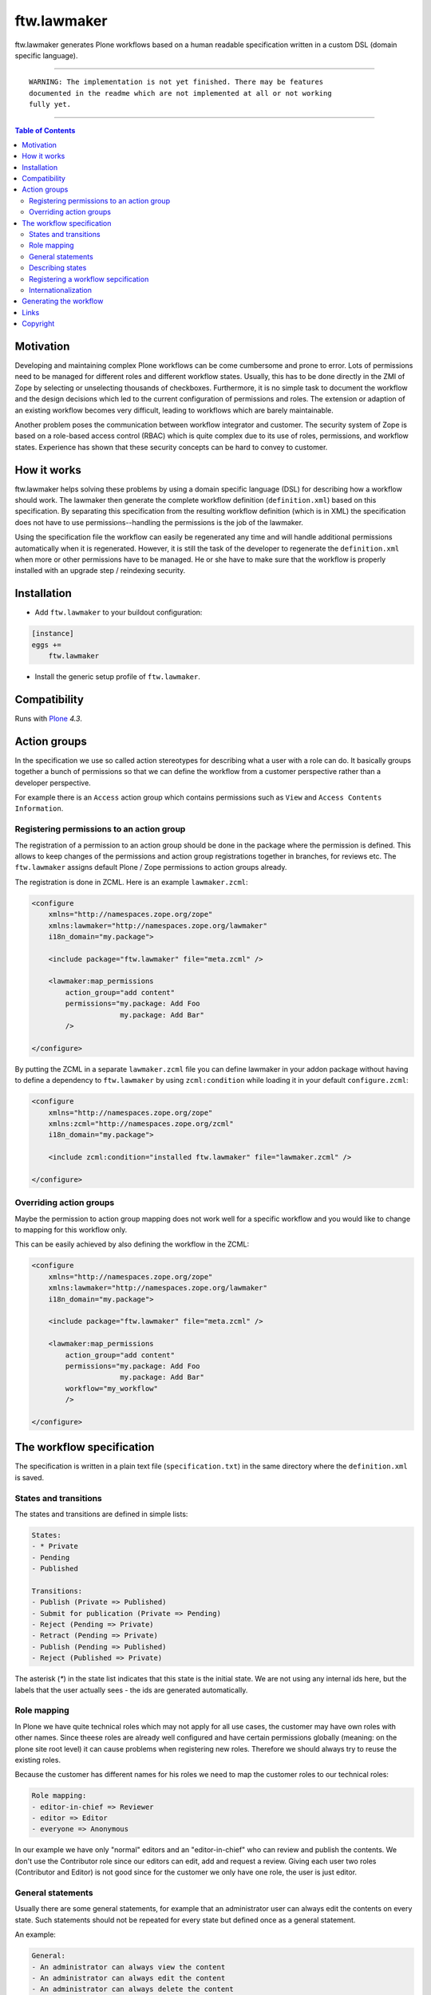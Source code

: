 ftw.lawmaker
============

ftw.lawmaker generates Plone workflows based on a human readable specification written in a custom DSL (domain specific language).


----

.. parsed-literal::

    WARNING: The implementation is not yet finished. There may be features
    documented in the readme which are not implemented at all or not working
    fully yet.

----

.. contents:: Table of Contents


Motivation
----------

Developing and maintaining complex Plone workflows can be come cumbersome and prone to error. Lots of permissions need to be managed for different roles and different workflow states. Usually, this has to be done directly in the ZMI of Zope by selecting or unselecting thousands of checkboxes.
Furthermore, it is no simple task to document the workflow and the design decisions which led to the current configuration of permissions and roles. The extension or adaption of an existing workflow becomes very difficult, leading to workflows which are barely maintainable.

Another problem poses the communication between workflow integrator and customer. The security system of Zope is based on a role-based access control (RBAC) which is quite complex due to its use of roles, permissions, and workflow states. Experience has shown that these security concepts can be hard to convey to customer. 

How it works
------------

ftw.lawmaker helps solving these problems by using a domain specific language (DSL) for describing how a workflow should work.
The lawmaker then generate the complete workflow definition (``definition.xml``) based on this specification.
By separating this specification from the resulting workflow definition (which is in XML) the specification does not have to use permissions--handling the permissions is the job of the lawmaker.

Using the specification file the workflow can easily be regenerated any time and will handle additional permissions automatically when it is regenerated. However, it is still the task of the developer to regenerate the ``definition.xml`` when more or other permissions have to be managed. He or she have to make sure that the workflow is properly installed with an upgrade step /
reindexing security.


Installation
------------

- Add ``ftw.lawmaker`` to your buildout configuration:

.. code:: ini

    [instance]
    eggs +=
        ftw.lawmaker

- Install the generic setup profile of ``ftw.lawmaker``.


Compatibility
-------------

Runs with `Plone <http://www.plone.org/>`_ `4.3`.


Action groups
-------------

In the specification we use so called action stereotypes for describing what a user with
a role can do.
It basically groups together a bunch of permissions so that we can define
the workflow from a customer perspective rather than a developer perspective.

For example there is an ``Access`` action group which contains permissions
such as ``View`` and ``Access Contents Information``.


Registering permissions to an action group
~~~~~~~~~~~~~~~~~~~~~~~~~~~~~~~~~~~~~~~~~~

The registration of a permission to an action group should be done in the
package where the permission is defined.
This allows to keep changes of the permissions and action group registrations
together in branches, for reviews etc.
The ``ftw.lawmaker`` assigns default Plone / Zope permissions to action groups
already.

The registration is done in ZCML.
Here is an example ``lawmaker.zcml``:

.. code:: xml

    <configure
        xmlns="http://namespaces.zope.org/zope"
        xmlns:lawmaker="http://namespaces.zope.org/lawmaker"
        i18n_domain="my.package">

        <include package="ftw.lawmaker" file="meta.zcml" />

        <lawmaker:map_permissions
            action_group="add content"
            permissions="my.package: Add Foo
                         my.package: Add Bar"
            />

    </configure>

By putting the ZCML in a separate ``lawmaker.zcml`` file you can define
lawmaker in your addon package without having to define a dependency to
``ftw.lawmaker`` by using ``zcml:condition`` while loading it in your default
``configure.zcml``:

.. code:: xml

    <configure
        xmlns="http://namespaces.zope.org/zope"
        xmlns:zcml="http://namespaces.zope.org/zcml"
        i18n_domain="my.package">

        <include zcml:condition="installed ftw.lawmaker" file="lawmaker.zcml" />

    </configure>


Overriding action groups
~~~~~~~~~~~~~~~~~~~~~~~~

Maybe the permission to action group mapping does not work well for a specific
workflow and you would like to change to mapping for this workflow only.

This can be easily achieved by also defining the workflow in the ZCML:

.. code:: xml

    <configure
        xmlns="http://namespaces.zope.org/zope"
        xmlns:lawmaker="http://namespaces.zope.org/lawmaker"
        i18n_domain="my.package">

        <include package="ftw.lawmaker" file="meta.zcml" />

        <lawmaker:map_permissions
            action_group="add content"
            permissions="my.package: Add Foo
                         my.package: Add Bar"
            workflow="my_workflow"
            />

    </configure>



The workflow specification
--------------------------

The specification is written in a plain text file (``specification.txt``) in
the same directory where the ``definition.xml`` is saved.


States and transitions
~~~~~~~~~~~~~~~~~~~~~~

The states and transitions are defined in simple lists:

.. code:: rst

    States:
    - * Private
    - Pending
    - Published

    Transitions:
    - Publish (Private => Published)
    - Submit for publication (Private => Pending)
    - Reject (Pending => Private)
    - Retract (Pending => Private)
    - Publish (Pending => Published)
    - Reject (Published => Private)

The asterisk (`*`) in the state list indicates that this state is the
initial state.
We are not using any internal ids here, but the labels that the user actually
sees - the ids are generated automatically.


Role mapping
~~~~~~~~~~~~

In Plone we have quite technical roles which may not apply for all use cases,
the customer may have own roles with other names.
Since theese roles are already well configured and have certain permissions
globally (meaning: on the plone site root level) it can cause problems when
registering new roles.
Therefore we should always try to reuse the existing roles.

Because the customer has different names for his roles we need to map the
customer roles to our technical roles:

.. code:: rst

    Role mapping:
    - editor-in-chief => Reviewer
    - editor => Editor
    - everyone => Anonymous

In our example we have only "normal" editors and an "editor-in-chief" who can
review and publish the contents.
We don't use the Contributor role since our editors can edit, add and request
a review.
Giving each user two roles (Contributor and Editor) is not good since for the
customer we only have one role, the user is just editor.


General statements
~~~~~~~~~~~~~~~~~~

Usually there are some general statements, for example that an administrator
user can always edit the contents on every state.
Such statements should not be repeated for every state but defined once as
a general statement.

An example:

.. code:: rst

    General:
    - An administrator can always view the content
    - An administrator can always edit the content
    - An administrator can always delete the content

Those general statements apply for all states.


Describing states
~~~~~~~~~~~~~~~~~

For each state we describe the things a user with a certain role can do.
We have the principal that a user / role cannot do anything by default, we
have to describe every action he can do.

.. code:: rst

    State Private
    - An editor can view the content.
    - An editor can edit the content.
    - An editor can delete the content.
    - An editor can add new content.
    - An editor can Submit for publication.
    - An editor-in-chief can view the content.
    - An editor-in-chief can edit the content.
    - An editor-in-chief can delete the content.
    - An editor-in-chief can add new content.
    - An editor-in-chief can Publish.

    State Pending
    - An editor can view the content.
    - An editor can add new content.
    - An editor can Reject.
    - An editor-in-chief can view the content.
    - An editor-in-chief can edit the content.
    - An editor-in-chief can delete the content.
    - An editor-in-chief can add new content.
    - An editor-in-chief can Publish.
    - An editor-in-chief can Retract.

    State Published
    - An editor can view the content.
    - An editor can add new content.
    - An editor can Reject.
    - An editor-in-chief can view the content.
    - An editor-in-chief can add new content.
    - An editor-in-chief can Reject.
    - Everyone can view the content.


Registering a workflow sepcification
~~~~~~~~~~~~~~~~~~~~~~~~~~~~~~~~~~~~

If you have written your workflow specification saved for example in
``profiles/default/workflows/my_custom_workflow/specification.txt`` you ned to
tell the lawmaker where your specification is so that he can generate your
workflow.
This is done in ZCML:

.. code::xml

    <configure
        xmlns="http://namespaces.zope.org/zope"
        xmlns:lawmaker="http://namespaces.zope.org/lawmaker"
        i18n_domain="my.package">

        <include package="ftw.lawmaker" file="meta.zcml" />

        <lawmaker:specification
            title="My Custom Workflow"
            description="A three state publication workflow"
            specification="profiles/default/workflows/my_custom_workflow/specification.txt"
            />

    </configure>


Internationalization
~~~~~~~~~~~~~~~~~~~~

The package supports internationalization and is translated to english and
german.
If you need use another language we look forward to your pull request.


Generating the workflow
-----------------------

For generating the workflow go to lawmaker control panel (in the
Plone control panel).
There you can see a list of all workflows and by selecting one you can see the
specification and the details, such as the action groups.

On this view you can generate the workflow (automatically saved in the
``definition.xml`` in the same directory as the ``specification.txt``) and you
can install the workflow / update the security.



Links
-----

- Main github project repository: https://github.com/4teamwork/ftw.lawmaker
- Issue tracker: https://github.com/4teamwork/ftw.lawmaker/issues
- Package on pypi: http://pypi.python.org/pypi/ftw.lawmaker
- Continuous integration: https://jenkins.4teamwork.ch/search?q=ftw.lawmaker


Copyright
---------

This package is copyright by `4teamwork <http://www.4teamwork.ch/>`_.

``ftw.lawmaker`` is licensed under GNU General Public License, version 2.
